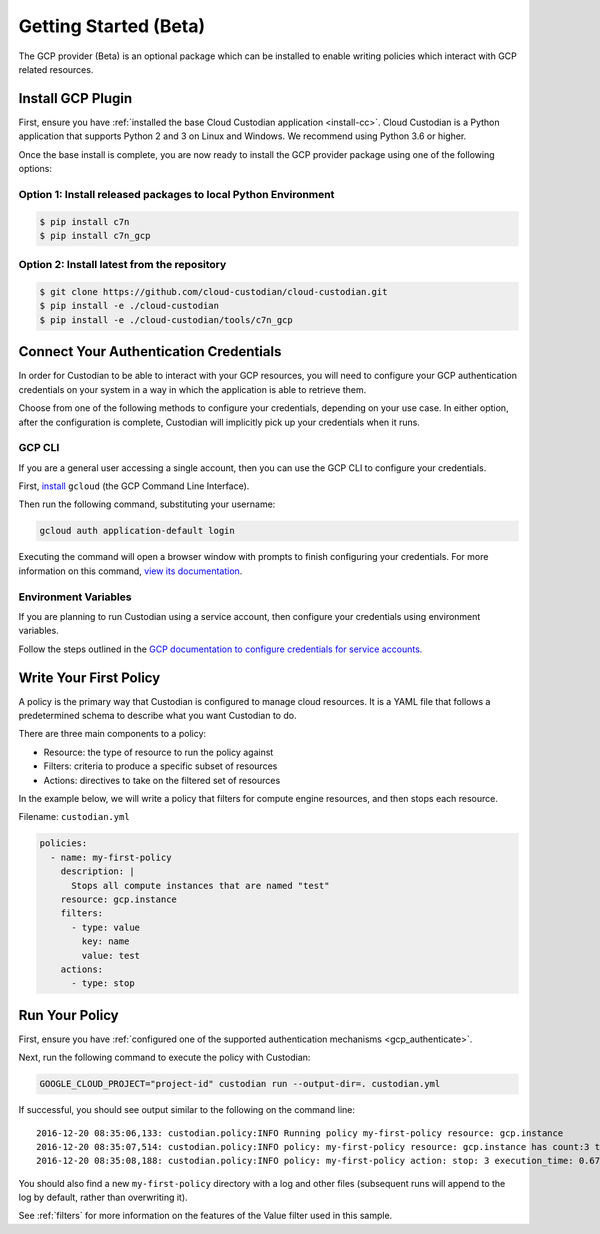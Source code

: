 .. _gcp_gettingstarted:

Getting Started (Beta)
======================

The GCP provider (Beta) is an optional package which can be installed to enable
writing policies which interact with GCP related resources.


.. _gcp_install-cc:

Install GCP Plugin
------------------

First, ensure you have :ref:`installed the base Cloud Custodian application <install-cc>`. 
Cloud Custodian is a Python application that supports Python 2 and 3 on Linux and Windows. 
We recommend using Python 3.6 or higher.

Once the base install is complete, you are now ready to install the GCP provider package
using one of the following options:

Option 1: Install released packages to local Python Environment
"""""""""""""""""""""""""""""""""""""""""""""""""""""""""""""""

.. code-block:: bash

    $ pip install c7n
    $ pip install c7n_gcp


Option 2: Install latest from the repository
"""""""""""""""""""""""""""""""""""""""""""""

.. code-block:: bash

    $ git clone https://github.com/cloud-custodian/cloud-custodian.git
    $ pip install -e ./cloud-custodian
    $ pip install -e ./cloud-custodian/tools/c7n_gcp

.. _gcp_authenticate:

Connect Your Authentication Credentials
---------------------------------------

In order for Custodian to be able to interact with your GCP resources, you will need to
configure your GCP authentication credentials on your system in a way in which the
application is able to retrieve them.

Choose from one of the following methods to configure your credentials, depending on your
use case. In either option, after the configuration is complete, Custodian will implicitly
pick up your credentials when it runs.

GCP CLI
"""""""
If you are a general user accessing a single account, then you can use the GCP CLI to
configure your credentials.

First, `install <https://cloud.google.com/sdk/install>`_ ``gcloud`` (the GCP Command Line Interface).

Then run the following command, substituting your username:

.. code-block:: bash

    gcloud auth application-default login

Executing the command will open a browser window with prompts to finish configuring
your credentials. For more information on this command,
`view its documentation <https://cloud.google.com/sdk/gcloud/reference/auth/login>`_.

Environment Variables
"""""""""""""""""""""
If you are planning to run Custodian using a service account, then configure your credentials
using environment variables.

Follow the steps outlined in the 
`GCP documentation to configure credentials for service accounts. <https://cloud.google.com/docs/authentication/getting-started>`_

.. _gcp_write-policy:

Write Your First Policy
-----------------------
A policy is the primary way that Custodian is configured to manage cloud resources.
It is a YAML file that follows a predetermined schema to describe what you want
Custodian to do.

There are three main components to a policy:

* Resource: the type of resource to run the policy against
* Filters: criteria to produce a specific subset of resources
* Actions: directives to take on the filtered set of resources

In the example below, we will write a policy that filters for compute engine
resources, and then stops each resource.

Filename: ``custodian.yml``

.. code-block:: yaml

    policies:
      - name: my-first-policy
        description: |
          Stops all compute instances that are named "test"
        resource: gcp.instance
        filters:
          - type: value
            key: name
            value: test
        actions:
          - type: stop

.. _gcp_run-policy:

Run Your Policy
---------------
First, ensure you have :ref:`configured one of the supported authentication mechanisms <gcp_authenticate>`.

Next, run the following command to execute the policy with Custodian:

.. code-block:: bash

    GOOGLE_CLOUD_PROJECT="project-id" custodian run --output-dir=. custodian.yml

If successful, you should see output similar to the following on the command line::

    2016-12-20 08:35:06,133: custodian.policy:INFO Running policy my-first-policy resource: gcp.instance
    2016-12-20 08:35:07,514: custodian.policy:INFO policy: my-first-policy resource: gcp.instance has count:3 time:1.38
    2016-12-20 08:35:08,188: custodian.policy:INFO policy: my-first-policy action: stop: 3 execution_time: 0.67

You should also find a new ``my-first-policy`` directory with a log and other
files (subsequent runs will append to the log by default, rather than
overwriting it).

See :ref:`filters` for more information on the features of the Value filter used in this sample.

